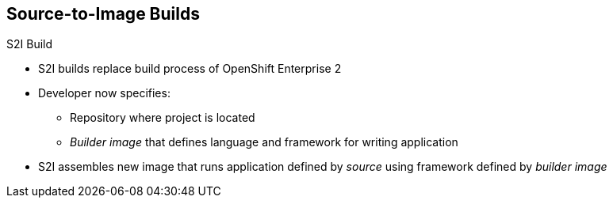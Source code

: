 == Source-to-Image Builds
:noaudio:


.S2I Build
* S2I builds replace build process of OpenShift Enterprise 2
* Developer now specifies:
** Repository where project is located
** _Builder image_ that defines language and framework for writing application
* S2I assembles new image that runs application defined by _source_ using framework defined by _builder image_

ifdef::showscript[]

=== Transcript
//ISSUE: is this slide too much a repeat? or is it solidifying knowledge?

S2I builds are a replacement for the build process of OpenShift Enterprise Version 2. The developer now needs to provide only the repository where the project is located and a builder image, which defines the language and framework used for writing the application.

S2I then assembles a new image that runs the application defined by the source, using the framework defined by the builder image. You can customize the assembly process to fit different approaches.

endif::showscript[]

